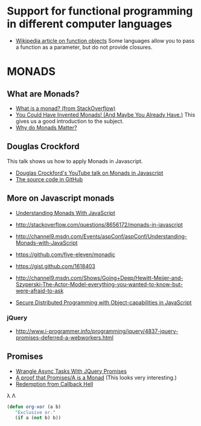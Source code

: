 * Support for functional programming in different computer languages
- [[http://en.wikipedia.org/wiki/Function_object][Wikipedia article on function objects]] Some languages allow you to pass a function as a parameter, but do not provide closures.
* MONADS
** What are Monads?
- [[http://stackoverflow.com/questions/44965/what-is-a-monad][What is a monad? (from StackOverflow)]]
- [[http://blog.sigfpe.com/2006/08/you-could-have-invented-monads-and.html][You Could Have Invented Monads! (And Maybe You Already Have.)]]   
  This gives us a good introduction to the subject.
- [[http://cdsmith.wordpress.com/2012/04/18/why-do-monads-matter/][Why do Monads Matter?]]
** Douglas Crockford
   This talk shows us how to apply Monads in Javascript.
- [[http://youtu.be/dkZFtimgAcM][Douglas Crockford's YouTube talk on Monads in Javascript]]
- [[https://github.com/douglascrockford/monad][The source code in GitHub]]
** More on Javascript monads
- [[http://igstan.ro/posts/2011-05-02-understanding-monads-with-javascript.html][Understanding Monads With JavaScript]]
- [[http://stackoverflow.com/questions/8656172/monads-in-javascript]]
- [[http://channel9.msdn.com/Events/aspConf/aspConf/Understanding-Monads-with-JavaScript]]
- [[https://github.com/five-eleven/monadic]]
- [[https://gist.github.com/1618403]]     
                                         
- [[http://channel9.msdn.com/Shows/Going+Deep/Hewitt-Meijer-and-Szyperski-The-Actor-Model-everything-you-wanted-to-know-but-were-afraid-to-ask]]
- [[http://www.youtube.com/watch?v=w9hHHvhZ_HY][Secure Distributed Programming with Object-capabilities in JavaScript]]
*** jQuery
- [[http://www.i-programmer.info/programming/jquery/4837-jquery-promises-deferred-a-webworkers.html]]
** Promises
- [[http://net.tutsplus.com/tutorials/javascript-ajax/wrangle-async-tasks-with-jquery-promises/][Wrangle Async Tasks With JQuery Promises]]
- [[https://gist.github.com/briancavalier/3296186][A proof that Promises/A is a Monad]] (This looks very interesting.)
- [[http://youtu.be/hf1T_AONQJU][Redemption from Callback Hell]]
\lambda
\Lambda 
           
#+BEGIN_SRC emacs-lisp
  (defun org-xor (a b)
     "Exclusive or."
     (if a (not b) b))
#+END_SRC
